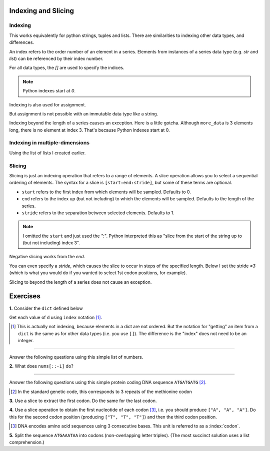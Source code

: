 Indexing and Slicing
====================

.. index:: index

Indexing
--------

This works equivalently for python strings, tuples and lists. There are similarities to indexing other data types, and differences.

An index refers to the order number of an element in a series. Elements from instances of a series data type (e.g. `str` and `list`) can be referenced by their index number.

For all data types, the `[]` are used to specify the indices.

.. note:: Python indexes start at `0`.

.. jupyter-execute::
    :linenos:

    #       0123...
    data = "ACGTACGTACGT"
    print(data[1])

Indexing is also used for assignment.

.. jupyter-execute::
    :linenos:

    more_data = ["some text", 4, 23.4]
    more_data[0] = -2
    print(more_data)

But assignment is not possible with an immutable data type like a string.

.. jupyter-execute::
    :linenos:
    :raises:

    data[0] = "T"

Indexing beyond the length of a series causes an exception. Here is a little gotcha. Although ``more_data`` is 3 elements long, there is no element at index 3. That's because Python indexes start at 0.

.. jupyter-execute::
    :linenos:
    :raises:

    print(more_data[3])

Indexing in multiple-dimensions
-------------------------------

Using the list of lists I created earlier.

.. jupyter-execute::
    :linenos:

    seq_records = [["label 1", "AA"], ["label 2", "TT"]]
    seq_records[0]

.. jupyter-execute::
    :linenos:

    seq_records[0][1]

.. jupyter-execute::
    :linenos:

    seq_records[1][1]

.. index:: slice

Slicing
-------

.. index::
    pair: start; slice
    pair: stop; slice
    pair: stride; slice

Slicing is just an indexing operation that refers to a range of elements. A slice operation allows you to select a sequential ordering of elements. The syntax for a slice is ``[start:end:stride]``, but some of these terms are optional.

- ``start`` refers to the first index from which elements will be sampled. Defaults to 0.
- ``end`` refers to the index up (but not including) to which the elements will be sampled. Defaults to the length of the series.
- ``stride`` refers to the separation between selected elements. Defaults to 1.

.. jupyter-execute::
    :linenos:

    data
    codon1 = data[0:3]
    codon1

.. note:: I omitted the ``start`` and just used the `":"`. Python interpreted this as "slice from the start of the string up to (but not including) index 3".

.. index::
    pair: negative; slice

Negative slicing works from the *end*.

.. jupyter-execute::
    :linenos:

    data[-3:]

You can even specify a *stride*, which causes the slice to occur in steps of the specified length. Below I set the stride `=3` (which is what you would do if you wanted to select 1st codon positions, for example).

.. jupyter-execute::
    :linenos:

    data[0:9:3]

Slicing to beyond the length of a series does not cause an exception.

.. jupyter-execute::
    :linenos:

    data[:15]

Exercises
=========

**1.** Consider the ``dict`` defined below

.. jupyter-execute::
    :linenos:

    d = {0: "value for 0", ("a-key",): "funky key"}

Get each value of ``d`` using ``index`` notation [1]_.

.. [1] This is actually not indexing, because elements in a dict are not ordered. But the notation for "getting" an item from a ``dict`` is the same as for other data types (i.e. you use ``[]``). The difference is the "index" does not need to be an integer.

-----

Answer the following questions using this simple list of numbers.

.. jupyter-execute::
    :linenos:

    nums = [0, 1, 2, 3, 4]


**2.** What does ``nums[::-1]`` do?

-----

Answer the following questions using this simple protein coding DNA sequence ``ATGATGATG`` [2]_.

.. [2] In the standard genetic code, this corresponds to 3 repeats of the methionine codon

.. jupyter-execute::
    :linenos:

    seq =  "ATGATGATG"

**3.** Use a slice to extract the first codon. Do the same for the last codon.

**4.** Use a slice operation to obtain the first nucleotide of each codon [3]_, i.e. you should produce ``["A", "A", "A"]``. Do this for the second codon position (producing ``["T", "T", "T"]``) and then the third codon position.

.. [3] DNA encodes amino acid sequences using 3 consecutive bases. This unit is referred to as a :index:`codon`.

**5.**  Split the sequence ``ATGAAATAA`` into codons (non-overlapping letter triples). (The most succinct solution uses a list comprehension.)


